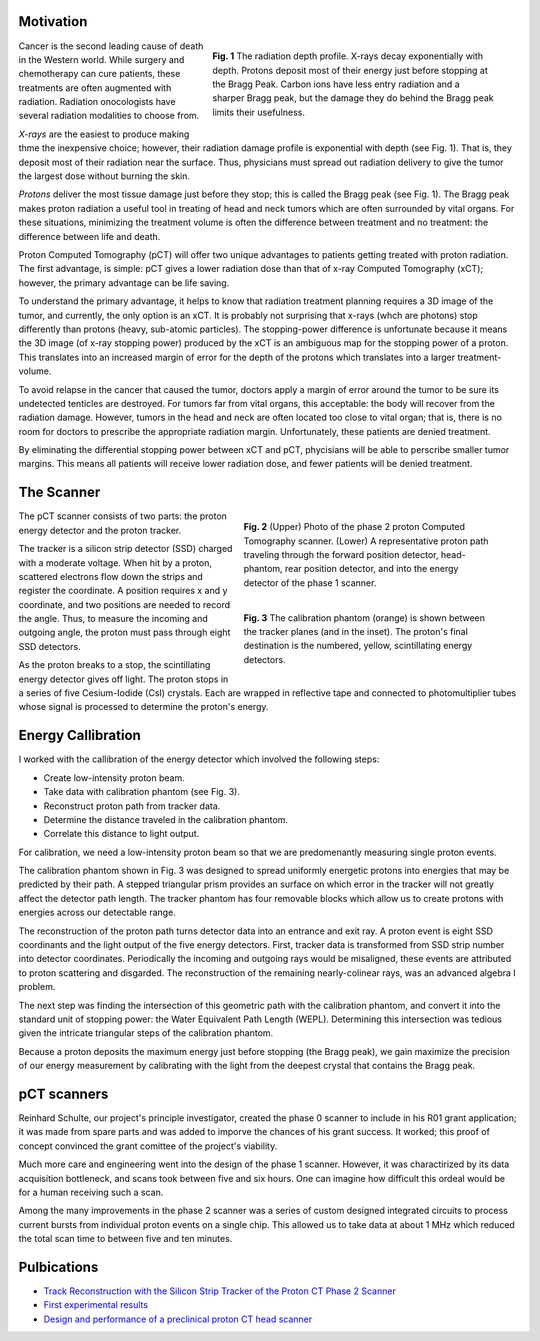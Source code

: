 .. title: Proton Computed Tomography
.. slug: proton-computed-tomography
.. date: 2021-01-08 11:00:40 UTC-05:00
.. tags: science, physics, radiation, medical imaging, algorithm, data
.. category: Research
.. link: 
.. description: 
.. type: text

Motivation
----------

.. figure:: /files/bragg.png
    :width: 400
    :align: right
    :alt: Comparing radiation-depth profiles: protons, x-rays, carbon
    :figwidth: 450

    **Fig. 1** The radiation depth profile.
    X-rays decay exponentially with depth.
    Protons deposit most of their energy just before stopping at the Bragg Peak.
    Carbon ions have less entry radiation and a sharper Bragg peak, but 
    the damage they do behind the Bragg peak limits their usefulness.
    
.. class:: lead

Cancer is the second leading cause of death in the Western world.
While surgery and chemotherapy can cure patients, these treatments
are often augmented with radiation.
Radiation onocologists have several radiation modalities to choose from.

*X-rays* are the easiest to produce making thme the inexpensive choice; however,
their radiation damage profile is exponential with depth (see Fig. 1).
That is, they deposit most of their radiation near the surface.
Thus, physicians must spread out radiation delivery to give the tumor
the largest dose without burning the skin.

*Protons* deliver the most tissue damage just before they stop; this is
called the Bragg peak (see Fig. 1).
The Bragg peak makes proton radiation a useful tool in treating
of head and neck tumors which are often surrounded by vital organs. 
For these situations, minimizing the treatment volume is
often the difference between treatment and no treatment:
the difference between life and death.

Proton Computed Tomography (pCT) will offer two unique advantages to 
patients getting treated with proton radiation.
The first advantage, is simple: pCT gives a lower radiation dose
than that of x-ray Computed Tomography (xCT); however, the primary
advantage can be life saving.

To understand the primary advantage, it helps to know that
radiation treatment planning requires a 3D image of the tumor,
and currently, the only option is an xCT.
It is probably not surprising that x-rays (whch are photons) stop
differently than protons (heavy, sub-atomic particles).
The stopping-power difference is unfortunate because it means the
3D image (of x-ray stopping power) produced by the xCT is an ambiguous map
for the stopping power of a proton. 
This translates into an increased margin of error for the depth of the protons
which translates into a larger treatment-volume.

To avoid relapse in the cancer that caused the tumor,
doctors apply a margin of error around the tumor to 
be sure its undetected tenticles are destroyed. For tumors far
from vital organs, this acceptable: the body will
recover from the radiation damage. However, tumors in the head
and neck are often located too close to vital organ; that is,
there is no room for doctors to prescribe the appropriate radiation 
margin.  Unfortunately, these patients are denied treatment.

By eliminating the differential stopping power between xCT and pCT, 
phycisians will be able to perscribe smaller tumor margins. This means
all patients will receive lower radiation dose, and
fewer patients will be denied treatment.


The Scanner
-----------

.. figure:: /files/pct3.png
    :width: 400
    :align: right
    :alt: The proton Computed Tomography scanner.
    :figwidth: 400

    **Fig. 2** (Upper) Photo of the phase 2 proton Computed Tomography scanner.
    (Lower) A representative proton path traveling through the forward position detector,
    head-phantom, rear position detector, and into the energy detector of the phase 1 scanner.

.. figure:: /files/callibration.png
    :width: 400
    :align: right
    :alt: Calibration phantom
    :figwidth: 400

    **Fig. 3** The calibration phantom (orange) is shown between the tracker planes
    (and in the inset). The proton's final destination is the numbered, yellow, 
    scintillating energy detectors.

The pCT scanner consists of two parts:
the proton energy detector and the proton tracker.

The tracker is a silicon strip detector (SSD) charged with a moderate voltage.
When hit by a proton, scattered electrons flow down the strips and register the coordinate.
A position requires x and y coordinate, and two positions are needed to record the angle.
Thus, to measure the incoming and outgoing angle, the proton must pass through eight SSD detectors.

As the proton breaks to a stop, the scintillating energy detector gives off light.
The proton stops in a series of five Cesium-Iodide (CsI) crystals.
Each are wrapped in reflective tape and connected to photomultiplier tubes whose signal
is processed to determine the proton's energy.

Energy Callibration
-------------------
I worked with the callibration of the energy detector 
which involved the following steps:

- Create low-intensity proton beam.
- Take data with calibration phantom (see Fig. 3).
- Reconstruct proton path from tracker data.
- Determine the distance traveled in the calibration phantom.
- Correlate this distance to light output.

For calibration, we need a low-intensity proton beam so that we are predomenantly measuring
single proton events.

The calibration phantom shown in Fig. 3 was designed to spread uniformly energetic protons
into energies that may be predicted by their path. 
A stepped triangular prism provides an surface on which error in the tracker will not greatly 
affect the detector path length.
The tracker phantom has four removable blocks which allow us to create protons
with energies across our detectable range. 

The reconstruction of the proton path turns detector data into an entrance and exit ray.
A proton event is eight SSD coordinants and the light output of the five energy detectors.
First, tracker data is transformed from SSD strip number into detector coordinates.
Periodically the incoming and outgoing rays would be misaligned, these events are attributed
to proton scattering and disgarded.
The reconstruction of the remaining nearly-colinear rays, was an advanced algebra I problem.

The next step was finding the intersection of this geometric path with the
calibration phantom, and convert it into the standard unit of stopping power:
the Water Equivalent Path Length (WEPL).  Determining this intersection was tedious
given the intricate triangular steps of the calibration phantom.

Because a proton deposits the maximum energy just before stopping (the Bragg peak),
we gain maximize the precision of our energy measurement by calibrating with the light
from the deepest crystal that contains the Bragg peak.

pCT scanners
------------

Reinhard Schulte, our project's principle investigator, created the phase 0 scanner
to include in his R01 grant application; it was made from spare parts and was added to imporve 
the chances of his grant success. It worked; this proof of concept convinced
the grant comittee of the project's viability.

Much more care and engineering went into the design of the phase 1 scanner.
However, it was charactirized by its data acquisition bottleneck, and scans took between five and six hours.
One can imagine how difficult this ordeal would be for a human receiving such a scan.

Among the many improvements in the phase 2 scanner was a series of custom designed 
integrated circuits to process current bursts from individual proton events on a single chip.
This allowed us to take data at about 1 MHz which reduced the total scan time to between
five and ten minutes.

Pulbications
------------
- `Track Reconstruction with the Silicon Strip Tracker of the Proton CT Phase 2 Scanner`_
- `First experimental results`_
- `Design and performance of a preclinical proton CT head scanner`_


.. _`Track Reconstruction with the Silicon Strip Tracker of the Proton CT Phase 2 Scanner`: /files/Vence03.pdf
.. _`First experimental results`: https://www.redjournal.org/article/S0360-3016(15)00966-9/abstract
.. _`Design and performance of a preclinical proton CT head scanner`: https://www.thegreenjournal.com/article/S0167-8140(15)40407-4/pdf
